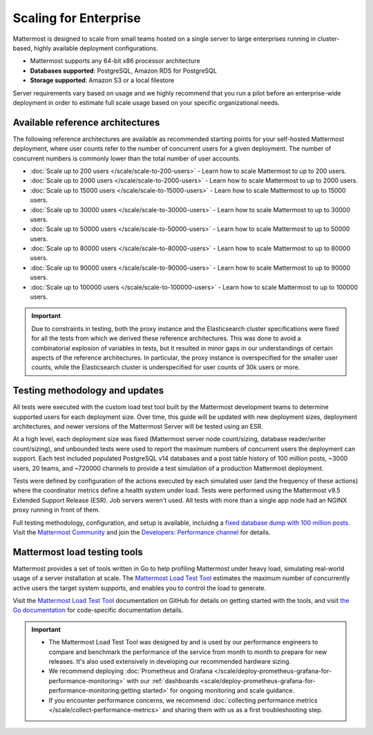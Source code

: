 Scaling for Enterprise 
======================

Mattermost is designed to scale from small teams hosted on a single server to large enterprises running in cluster-based, highly available deployment configurations.

- Mattermost supports any 64-bit x86 processor architecture
- **Databases supported**: PostgreSQL, Amazon RDS for PostgreSQL
- **Storage supported**: Amazon S3 or a local filestore

Server requirements vary based on usage and we highly recommend that you run a pilot before an enterprise-wide deployment in order to estimate full scale usage based on your specific organizational needs. 

Available reference architectures
---------------------------------

The following reference architectures are available as recommended starting points for your self-hosted Mattermost deployment, where user counts refer to the number of concurrent users for a given deployment. The number of concurrent numbers is commonly lower than the total number of user accounts.

* :doc:`Scale up to 200 users </scale/scale-to-200-users>` - Learn how to scale Mattermost to up to 200 users.
* :doc:`Scale up to 2000 users </scale/scale-to-2000-users>` - Learn how to scale Mattermost to up to 2000 users.
* :doc:`Scale up to 15000 users </scale/scale-to-15000-users>` - Learn how to scale Mattermost to up to 15000 users.
* :doc:`Scale up to 30000 users </scale/scale-to-30000-users>` - Learn how to scale Mattermost to up to 30000 users.
* :doc:`Scale up to 50000 users </scale/scale-to-50000-users>` - Learn how to scale Mattermost to up to 50000 users.
* :doc:`Scale up to 80000 users </scale/scale-to-80000-users>` - Learn how to scale Mattermost to up to 80000 users.
* :doc:`Scale up to 90000 users </scale/scale-to-90000-users>` - Learn how to scale Mattermost to up to 90000 users.
* :doc:`Scale up to 100000 users </scale/scale-to-100000-users>` - Learn how to scale Mattermost to up to 100000 users.

.. important::

    Due to constraints in testing, both the proxy instance and the Elasticsearch cluster specifications were fixed for all the tests from which we derived these reference architectures. This was done to avoid a combinatorial explosion of variables in tests, but it resulted in minor gaps in our understandings of certain aspects of the reference architectures. In particular, the proxy instance is overspecified for the smaller user counts, while the Elasticsearch cluster is underspecified for user counts of 30k users or more.

Testing methodology and updates
--------------------------------

All tests were executed with the custom load test tool built by the Mattermost development teams to determine supported users for each deployment size. Over time, this guide will be updated with new deployment sizes, deployment architectures, and newer versions of the Mattermost Server will be tested using an ESR. 

At a high level, each deployment size was fixed (Mattermost server node count/sizing, database reader/writer count/sizing), and unbounded tests were used to report the maximum numbers of concurrent users the deployment can support. Each test included populated PostgreSQL v14 databases and a post table history of 100 million posts, ~3000 users, 20 teams, and ~720000 channels to provide a test simulation of a production Mattermost deployment. 

Tests were defined by configuration of the actions executed by each simulated user (and the frequency of these actions) where the coordinator metrics define a health system under load. Tests were performed using the Mattermost v9.5 Extended Support Release (ESR). Job servers weren't used. All tests with more than a single app node had an NGINX proxy running in front of them.

Full testing methodology, configuration, and setup is available, incluidng a `fixed database dump with 100 million posts <https://us-east-1.console.aws.amazon.com/backup/home?region=us-east-1#/resources/arn%3Aaws%3Ards%3Aus-east-1%3A729462591288%3Acluster%3Adb-pg-100m-posts-v9-5-5>`_. Visit the `Mattermost Community <https://community.mattermost.com/>`_ and join the `Developers: Performance channel <https://community.mattermost.com/core/channels/developers-performance>`_ for details.

Mattermost load testing tools
-----------------------------

Mattermost provides a set of tools written in Go to help profiling Mattermost under heavy load, simulating real-world usage of a server installation at scale. The `Mattermost Load Test Tool <https://github.com/mattermost/mattermost-load-test-ng>`_ estimates the maximum number of concurrently active users the target system supports, and enables you to control the load to generate.

Visit the `Mattermost Load Test Tool <https://github.com/mattermost/mattermost-load-test-ng/tree/master/docs>`__ documentation on GitHub for details on getting started with the tools, and visit `the Go documentation <https://pkg.go.dev/github.com/mattermost/mattermost-load-test-ng>`_ for code-specific documentation details.

.. important::

    - The Mattermost Load Test Tool was designed by and is used by our performance engineers to compare and benchmark the performance of the service from month to month to prepare for new releases. It's also used extensively in developing our recommended hardware sizing. 
    - We recommend deploying :doc:`Prometheus and Grafana </scale/deploy-prometheus-grafana-for-performance-monitoring>` with our :ref:`dashboards <scale/deploy-prometheus-grafana-for-performance-monitoring:getting started>` for ongoing monitoring and scale guidance.
    - If you encounter performance concerns, we recommend :doc:`collecting performance metrics </scale/collect-performance-metrics>` and sharing them with us as a first troubleshooting step.